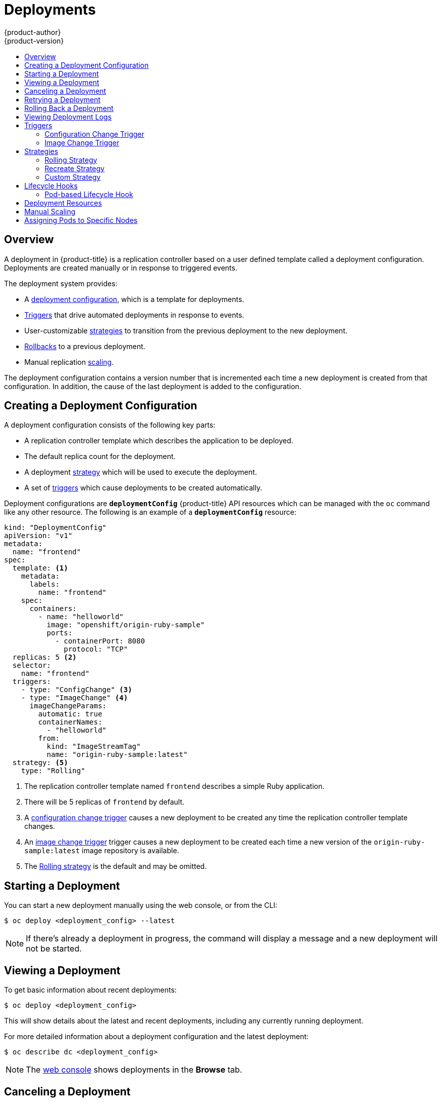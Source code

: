 [[dev-guide-deployments]]
= Deployments
{product-author}
{product-version}
:data-uri:
:icons:
:experimental:
:toc: macro
:toc-title:

toc::[]

== Overview

A deployment in {product-title} is a replication controller based on a user defined
template called a deployment configuration. Deployments are created manually
or in response to triggered events.

The deployment system provides:

- A xref:creating-a-deployment-configuration[deployment configuration], which is a template for deployments.
- xref:triggers[Triggers] that drive automated deployments in response to events.
- User-customizable xref:strategies[strategies] to transition from the previous deployment to the new deployment.
- xref:rolling-back-a-deployment[Rollbacks] to a previous deployment.
- Manual replication xref:scaling[scaling].

The deployment configuration contains a version number that is incremented
each time a new deployment is created from that configuration. In addition,
the cause of the last deployment is added to the configuration.

[[creating-a-deployment-configuration]]
== Creating a Deployment Configuration

A deployment configuration consists of the following key parts:

- A replication controller template which describes the application to be deployed.
- The default replica count for the deployment.
- A deployment xref:strategies[strategy] which will be used to execute the deployment.
- A set of xref:triggers[triggers] which cause deployments to be created automatically.

Deployment configurations are `*deploymentConfig*` {product-title} API resources
which can be managed with the `oc` command like any other resource. The
following is an example of a `*deploymentConfig*` resource:

====

[source,yaml]
----
kind: "DeploymentConfig"
apiVersion: "v1"
metadata:
  name: "frontend"
spec:
  template: <1>
    metadata:
      labels:
        name: "frontend"
    spec:
      containers:
        - name: "helloworld"
          image: "openshift/origin-ruby-sample"
          ports:
            - containerPort: 8080
              protocol: "TCP"
  replicas: 5 <2>
  selector:
    name: "frontend"
  triggers:
    - type: "ConfigChange" <3>
    - type: "ImageChange" <4>
      imageChangeParams:
        automatic: true
        containerNames:
          - "helloworld"
        from:
          kind: "ImageStreamTag"
          name: "origin-ruby-sample:latest"
  strategy: <5>
    type: "Rolling"
----

<1> The replication controller template named `frontend` describes a simple Ruby application.
<2> There will be 5 replicas of `frontend` by default.
<3> A xref:config-change-trigger[configuration change trigger] causes a new deployment to be created any time the replication controller template changes.
<4> An xref:image-change-trigger[image change trigger] trigger causes a new deployment to be
created each time a new version of the `origin-ruby-sample:latest` image repository is available.
<5> The xref:rolling-strategy[Rolling strategy] is the default and may be omitted.
====

[[start-deployment]]
== Starting a Deployment

You can start a new deployment manually using the web console, or from the CLI:

----
$ oc deploy <deployment_config> --latest
----

NOTE: If there's already a deployment in progress, the command will display a
message and a new deployment will not be started.

[[viewing-a-deployment]]

== Viewing a Deployment

To get basic information about recent deployments:

----
$ oc deploy <deployment_config>
----

This will show details about the latest and recent deployments, including any
currently running deployment.

For more detailed information about a deployment configuration and the latest deployment:

----
$ oc describe dc <deployment_config>
----

[NOTE]
====
The xref:../architecture/infrastructure_components/web_console.adoc#project-overviews[web console]
shows deployments in the *Browse* tab.
====

[[canceling-a-deployment]]

== Canceling a Deployment

To cancel a running or stuck deployment:

----
$ oc deploy <deployment_config> --cancel
----

WARNING: The cancellation is a best-effort operation, and may take some time to
complete. It's possible the deployment will partially or totally complete
before the cancellation is effective.

[[retrying-a-deployment]]

== Retrying a Deployment

To retry the last failed deployment:

----
$ oc deploy <deployment_config> --retry
----

If the last deployment didn't fail, the command will display a message and the
deployment will not be retried.

NOTE: Retrying a deployment restarts the deployment and does not create a new
deployment version. The restarted deployment will have the same configuration
it had when it failed.

[[rolling-back-a-deployment]]
== Rolling Back a Deployment

Rollbacks revert an application back to a previous deployment and can be
performed using the REST API, the CLI, or the web console.

To rollback to the last successful deployment:

----
$ oc rollback <deployment_config>
----

The deployment configuration's template will be reverted to match the
deployment specified in the rollback command, and a new deployment will be
started.

Image change triggers on the deployment configuration are disabled as part of
the rollback to prevent unwanted deployments soon after the rollback is
complete. To re-enable the image change triggers:

----
$ oc deploy <deployment_config> --enable-triggers
----

To roll back to a specific version:

----
$ oc rollback <deployment_config> --to-version=1
----

To see what the rollback would look like without performing the rollback:

----
$ oc rollback <deployment_config> --dry-run
----

[[viewing-deployment-logs]]

== Viewing Deployment Logs

To view the logs of the latest deployment for a given deployment configuration:

----
$ oc logs dc <deployment_config> [--follow]
----

Logs can be retrieved either while the deployment is running or if it has
failed. If the deployment was successful, there will be no logs to view.

You can also view logs from older deployments:

----
$ oc logs --version=1 dc <deployment_config>
----

This command returns the logs from the first deployment of the provided
deployment configuration, if and only if that deployment exists (i.e., it has
failed and has not been manually deleted or pruned).

[[triggers]]
== Triggers

A deployment configuration can contain triggers, which drive the creation of
new deployments in response to events, only inside {product-title} at the moment.

WARNING: If no triggers are defined on a deployment configuration, deployments
must be xref:start-deployment[started manually].

[[config-change-trigger]]
=== Configuration Change Trigger

The `*ConfigChange*` trigger results in a new deployment whenever new
changes are detected in the pod template of the deployment configuration.

NOTE: If only a `*ConfigChange*` trigger is defined on a deployment
configuration, the first deployment is automatically created
soon after the deployment configuration itself is created.

.A `*ConfigChange*` Trigger
====

[source,yaml]
----
triggers:
  - type: "ConfigChange"
----
====

[[image-change-trigger]]
=== Image Change Trigger

The `*ImageChange*` trigger results in a new deployment whenever the value of
an image stream tag changes, either by a build or because it was imported.

.An `*ImageChange*` Trigger
====
[source,yaml]
----
triggers:
  - type: "ImageChange"
    imageChangeParams:
      automatic: true <1>
      from:
        kind: "ImageStreamTag"
        name: "origin-ruby-sample:latest"
      containerNames:
        - "helloworld"
----
<1> If the `imageChangeParams.automatic` field is set to `false`,
the trigger is disabled.
====

With the above example, when the `latest` tag value of the `origin-ruby-sample`
image stream changes and the new image value differs from the current image
specified in the deployment configuration's `helloworld` container, a new
deployment is created using the new image for the `helloworld` container.

NOTE: If an `*ImageChange*` trigger is defined on a deployment configuration
(with a `*ConfigChange*` trigger or with `automatic=true`)
and the `*ImageStreamTag*` pointed by the `*ImageChange*` trigger does not exist yet,
then the first deployment automatically starts as soon as
an image is imported or pushed by a build to the `*ImageStreamTag*`.

[[strategies]]
== Strategies

A deployment strategy determines the deployment process, and is defined by the
deployment configuration. Each application has different requirements for
availability (and other considerations) during deployments. {product-title}
provides strategies to support a variety of deployment scenarios.

A deployment strategy uses xref:../dev_guide/application_health.adoc#dev-guide-application-health[readiness
checks] to determine if a new pod is ready for use. If a readiness check
fails, the deployment is stopped.

The xref:rolling-strategy[Rolling strategy] is the default strategy used if
no strategy is specified on a deployment configuration.

[[rolling-strategy]]
=== Rolling Strategy

The rolling strategy performs a rolling update and supports
xref:lifecycle-hooks[lifecycle hooks] for injecting code into the deployment
process.

The rolling deployment strategy waits for pods to pass their
xref:../dev_guide/application_health.adoc#dev-guide-application-health[readiness check] before scaling down
old components, and does not allow pods that do not pass their readiness check
within a configurable timeout.

The following is an example of the Rolling strategy:

====
[source,yaml]
----
strategy:
  type: Rolling
  rollingParams:
    timeoutSeconds: 120 <1>
    maxSurge: "20%" <2>
    maxUnavailable: "10%" <3>
    pre: {} <4>
    post: {}
----
<1> How long to wait for a scaling event before giving up. Optional; the default is 120.
<2> `*maxSurge*` is optional and defaults to `25%`; see below.
<3> `*maxUnavailable*` is optional and defaults to `25%`; see below.
<4> `*pre*` and `*post*` are both xref:lifecycle-hooks[lifecycle hooks].
====

The Rolling strategy will:

. Execute any `*pre*` lifecycle hook.
. Scale up the new deployment based on the surge configuration.
. Scale down the old deployment based on the max unavailable configuration.
. Repeat this scaling until the new deployment has reached the desired replica
count and the old deployment has been scaled to zero.
. Execute any `*post*` lifecycle hook.

[IMPORTANT]
====
When scaling down, the Rolling strategy waits for pods to become ready so it can
decide whether further scaling would affect availability. If scaled up pods
never become ready, the deployment will eventually time out and result in a
deployment failure.
====

[IMPORTANT]
====
When executing the `*post*` lifecycle hook, all failures will be ignored
regardless of the failure policy specified on the hook.
====

The `*maxUnavailable*` parameter is the maximum number of pods that can be
unavailable during the update. The `*maxSurge*` parameter is the maximum number
of pods that can be scheduled above the original number of pods. Both parameters
can be set to either a percentage (e.g.,  *10%*) or an absolute value (e.g.,
*2*). The default value for both is *25%*.

These parameters allow the deployment to be tuned for availability and speed. For
example:

- `*maxUnavailable*=0` and `*maxSurge*=20%` ensures full capacity is maintained
during the update and rapid scale up.
- `*maxUnavailable*=10%` and `*maxSurge*=0` performs an update using no extra
capacity (an in-place update).
- `*maxUnavailable*=10%` and `*maxSurge*=10%` scales up and down quickly with
some potential for capacity loss.

[[recreate-strategy]]
=== Recreate Strategy

The Recreate strategy has basic rollout behavior and supports
xref:lifecycle-hooks[lifecycle hooks] for injecting code into the deployment
process.

The following is an example of the Recreate strategy:

====

[source,yaml]
----
strategy:
  type: Recreate
  recreateParams: <1>
    pre: {} <2>
    mid: {}
    post: {}
----

<1> `*recreateParams*` are optional.
<2> `*pre*`, `*mid*`, and `*post*` are both xref:lifecycle-hooks[lifecycle hooks].
====

The Recreate strategy will:

. Execute any "pre" lifecycle hook.
. Scale down the previous deployment to zero.
. Execute any "mid" lifecycle hook.
. Scale up the new deployment.
. Execute any "post" lifecycle hook.

IMPORTANT: During scale up, if the replica count of the deployment is greater
than one, the  first replica of the deployment will be validated for readiness
before fully scaling up the deployment. If the validation of the first replica
fails, the deployment will be considered a failure.


[[custom-strategy]]

=== Custom Strategy

The Custom strategy allows you to provide your own deployment behavior.

The following is an example of the Custom strategy:

====

[source,yaml]
----
strategy:
  type: Custom
  customParams:
    image: organization/strategy
    command: [ "command", "arg1" ]
    environment:
      - name: ENV_1
        value: VALUE_1
----
====

In the above example, the *organization/strategy* Docker image provides the
deployment behavior. The optional `*command*` array overrides any `CMD`
directive specified in the image's *_Dockerfile_*. The optional environment
variables provided are added to the execution environment of the strategy
process.

Additionally, {product-title} provides the following environment variables to the
strategy process:

[cols="4,8",options="header"]
|===
|Environment Variable |Description

.^|`*OPENSHIFT_DEPLOYMENT_NAME*`
|The name of the new deployment (a replication controller).

.^|`*OPENSHIFT_DEPLOYMENT_NAMESPACE*`
|The namespace of the new deployment.
|===

The replica count of the new deployment will initially be zero. The
responsibility of the strategy is to make the new deployment active using the
logic that best serves the needs of the user.

[[lifecycle-hooks]]
== Lifecycle Hooks

The xref:recreate-strategy[Recreate] and xref:rolling-strategy[Rolling]
strategies support lifecycle hooks, which allow behavior to be injected into
the deployment process at predefined points within the strategy:

The following is an example of a "pre" lifecycle hook:

====

[source,yaml]
----
pre:
  failurePolicy: Abort
  execNewPod: {} <1>
----

<1> `*execNewPod*` is xref:pod-based-lifecycle-hook[a pod-based lifecycle hook].
====

Every hook has a `*failurePolicy*`, which defines the action the strategy should
take when a hook failure is encountered:

[cols="2,8"]
|===

.^|`*Abort*`
|The deployment should be considered a failure if the hook fails.

.^|`*Retry*`
|The hook execution should be retried until it succeeds.

.^|`*Ignore*`
|Any hook failure should be ignored and the deployment should proceed.
|===

WARNING: Some hook points for a strategy might support only a subset of
failure policy values. For example, the xref:recreate-strategy[Recreate] and
xref:rolling-strategy[Rolling] strategies do not currently support the
`*Abort*` policy for a "post" deployment lifecycle hook. Consult the
documentation for a given strategy for details on any restrictions regarding
lifecycle hooks.

Hooks have a type-specific field that describes how to execute the hook.
Currently xref:pod-based-lifecycle-hook[pod-based hooks] are the only
supported hook type, specified by the `*execNewPod*` field.

[[pod-based-lifecycle-hook]]
=== Pod-based Lifecycle Hook

Pod-based lifecycle hooks execute hook code in a new pod derived from the
template in a deployment configuration.

The following simplified example deployment configuration uses the
xref:rolling-strategy[Rolling strategy]. Triggers and some other minor details
are omitted for brevity:

====

[source,yaml]
----
kind: DeploymentConfig
apiVersion: v1
metadata:
  name: frontend
spec:
  template:
    metadata:
      labels:
        name: frontend
    spec:
      containers:
        - name: helloworld
          image: openshift/origin-ruby-sample
  replicas: 5
  selector:
    name: frontend
  strategy:
    type: Rolling
    rollingParams:
      pre:
        failurePolicy: Abort
        execNewPod:
          containerName: helloworld <1>
          command: [ "/usr/bin/command", "arg1", "arg2" ] <2>
          env: <3>
            - name: CUSTOM_VAR1
              value: custom_value1
          volumes:
            - data <4>
----
<1> The `helloworld` name refers to `spec.template.spec.containers[0].name`.
<2> This `*command*` overrides any `ENTRYPOINT` defined by the `openshift/origin-ruby-sample` image.
<3> `*env*` is an optional set of environment variables for the hook container.
<4> `*volumes*` is an optional set of volume references for the hook container.
====

In this example, the "pre" hook will be executed in a new pod using the
*openshift/origin-ruby-sample* image from the *helloworld* container. The hook
pod will have the following properties:

* The hook command will be `/usr/bin/command arg1 arg2`.
* The hook container will have the `CUSTOM_VAR1=custom_value1` environment variable.
* The hook failure policy is `Abort`, meaning the deployment will fail if the hook fails.
* The hook pod will inherit the `data` volume from the deployment configuration pod.

[[deployment-resources]]
== Deployment Resources

A deployment is completed by a pod that consumes resources (memory and CPU) on a
node. By default, pods consume unbounded node resources. However, if a project
specifies default container limits, then pods consume resources up to those
limits.

You can also limit resource use by specifying resource limits as part of the
deployment strategy. Deployment resources can be used with the Recreate,
Rolling, or Custom deployment strategies.

In the following example, each of `*resources*`, `*cpu*`, and `*memory*` is
optional:

====
[source,yaml]
----
type: "Recreate"
resources:
  limits:
    cpu: "100m" <1>
    memory: "256Mi" <2>
----

<1> `*cpu*` is in CPU units: `100m` represents 0.1 CPU units (100 * 1e-3).
<2> `*memory*` is in bytes: `256Mi` represents 268435456 bytes (256 * 2 ^ 20).
====

However, if a quota has been defined for your project, one of the following two
items is required:

- A `*resources*` section set with an explicit `*requests*`:
+
====
[source,yaml]
----
  type: "Recreate"
  resources:
    requests: <1>
      cpu: "100m"
      memory: "256Mi"
----
<1> The `*requests*` object contains the list of resources that correspond to
the list of resources in the quota.
====

ifdef::openshift-enterprise,openshift-dedicated,openshift-origin[]
- A xref:../admin_guide/limits.adoc#admin-guide-limits[limit range] defined in your project, where the
defaults from the `*LimitRange*` object apply to pods created during the
deployment process.
endif::[]
ifdef::openshift-online[]
- A limit range defined in your project, where the
defaults from the `*LimitRange*` object apply to pods created during the
deployment process.
endif::[]

Otherwise, deploy pod creation will fail, citing a failure to satisfy quota.

[[scaling]]
== Manual Scaling

In addition to rollbacks, you can exercise fine-grained control over
the number of replicas from the web console, or by using the `oc scale` command.
For example, the following command sets the replicas in the deployment
configuration `frontend` to 3.

----
$ oc scale dc frontend --replicas=3
----

The number of replicas eventually propagates to the desired and current
state of the deployment configured by the deployment configuration `frontend`.


[[assigning-pods-to-specific-nodes]]

== Assigning Pods to Specific Nodes

You can use node selectors in conjunction with labeled nodes to control pod
placement.

ifdef::openshift-enterprise,openshift-origin[]
[NOTE]
====
{product-title} administrators can assign labels
xref:../install_config/install/advanced_install.adoc#configuring-node-host-labels[during
an advanced installation], or
xref:../admin_guide/manage_nodes.adoc#updating-labels-on-nodes[added to a node
after installation].
====
endif::[]

Cluster administrators
xref:../admin_guide/managing_projects.adoc#using-node-selectors[can set the
default node selector] for your project in order to restrict pod placement to
specific nodes. As an OpenShift developer, you can set a node selector on a pod
configuration to restrict nodes even further.

To add a node selector when creating a pod, edit the pod configuration, and add
the `nodeSelector` value. This can be added to a single pod configuration, or in
a pod template:

====
----
apiVersion: v1
kind: Pod
spec:
  nodeSelector:
    disktype: ssd
...
----
====

Pods created when the node selector is in place are assigned to nodes with the
specified labels.

The labels specified here are used in conjunction with the labels
ifdef::openshift-enterprise,openshift-origin[]
xref:../admin_guide/managing_projects.adoc#using-node-selectors[added by a
cluster administrator].
endif::[]
ifdef::openshift-dedicated,openshift-online[]
added by a cluster administrator.
endif::[]
For example, if a project has the `type=user-node` and
`region=east` labels added to a project by the cluster administrator, and you
add the above `disktype: ssd` label to a pod, the pod will only ever be
scheduled on nodes that have all three labels.

[NOTE]
====
Labels can only be set to one value, so setting a node selector of `region=west`
in a pod configuration that has `region=east` as the administrator-set default,
results in a pod that will never be scheduled.
====
